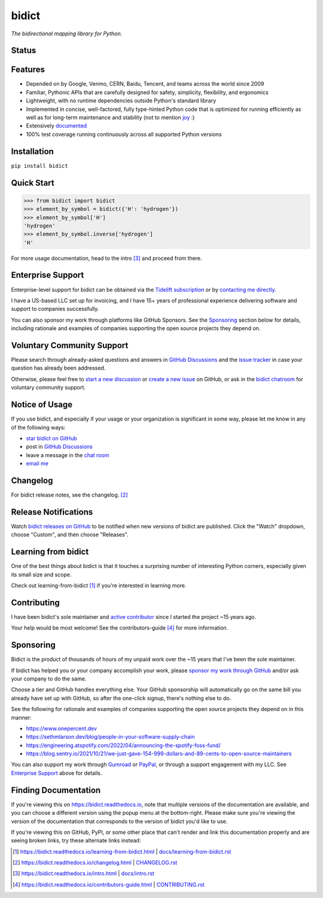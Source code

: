 .. Forward declarations for all the custom interpreted text roles that
   Sphinx defines and that are used below. This helps Sphinx-unaware tools
   (e.g. rst2html, PyPI's and GitHub's renderers, etc.).
.. role:: doc

.. Use :doc: rather than :ref: references below for better interop as well.


bidict
======

*The bidirectional mapping library for Python.*


Status
------

.. image:: https://img.shields.io/pypi/v/bidict.svg
   :target: https://pypi.org/project/bidict
   :alt: Latest release

.. image:: https://img.shields.io/readthedocs/bidict/main.svg
   :target: https://bidict.readthedocs.io/en/main/
   :alt: Documentation

.. image:: https://github.com/jab/bidict/workflows/Tests/badge.svg
   :target: https://github.com/jab/bidict/actions
   :alt: GitHub Actions CI status

.. image:: https://img.shields.io/pypi/l/bidict.svg
   :target: https://raw.githubusercontent.com/jab/bidict/main/LICENSE
   :alt: License

.. image:: https://static.pepy.tech/badge/bidict
   :target: https://pepy.tech/project/bidict
   :alt: PyPI Downloads

.. image:: https://img.shields.io/github/sponsors/jab
   :target: https://github.com/sponsors/jab
   :alt: Sponsors on GitHub

.. image:: https://img.shields.io/badge/GitHub-sponsor-ff69b4
   :target: https://github.com/sponsors/jab
   :alt: Sponsor on GitHub


Features
--------

- Depended on by
  Google, Venmo, CERN, Baidu, Tencent,
  and teams across the world since 2009

- Familiar, Pythonic APIs
  that are carefully designed for
  safety, simplicity, flexibility, and ergonomics

- Lightweight, with no runtime dependencies
  outside Python's standard library

- Implemented in
  concise, well-factored, fully type-hinted Python code
  that is optimized for running efficiently
  as well as for long-term maintenance and stability
  (not to mention `joy <#learning-from-bidict>`__ :)

- Extensively `documented <https://bidict.readthedocs.io>`__

- 100% test coverage
  running continuously across all supported Python versions


Installation
------------

``pip install bidict``


Quick Start
-----------

.. code:: python

   >>> from bidict import bidict
   >>> element_by_symbol = bidict({'H': 'hydrogen'})
   >>> element_by_symbol['H']
   'hydrogen'
   >>> element_by_symbol.inverse['hydrogen']
   'H'


For more usage documentation,
head to the :doc:`intro` [#fn-intro]_
and proceed from there.


Enterprise Support
------------------

Enterprise-level support for bidict can be obtained via the
`Tidelift subscription <https://tidelift.com/subscription/pkg/pypi-bidict?utm_source=pypi-bidict&utm_medium=referral&utm_campaign=readme>`__
or by `contacting me directly <mailto:jabronson@gmail.com>`__.

I have a US-based LLC set up for invoicing,
and I have 15+ years of professional experience
delivering software and support to companies successfully.

You can also sponsor my work through platforms like GitHub Sponsors.
See the `Sponsoring <#sponsoring>`__ section below for details,
including rationale and examples of companies
supporting the open source projects they depend on.


Voluntary Community Support
---------------------------

Please search through already-asked questions and answers
in `GitHub Discussions <https://github.com/jab/bidict/discussions>`__
and the `issue tracker <https://github.com/jab/bidict/issues?q=is%3Aissue>`__
in case your question has already been addressed.

Otherwise, please feel free to
`start a new discussion <https://github.com/jab/bidict/discussions>`__
or `create a new issue <https://github.com/jab/bidict/issues/new>`__ on GitHub,
or ask in the `bidict chatroom <https://gitter.im/jab/bidict>`__
for voluntary community support.


Notice of Usage
---------------

If you use bidict,
and especially if your usage or your organization is significant in some way,
please let me know in any of the following ways:

- `star bidict on GitHub <https://github.com/jab/bidict>`__
- post in `GitHub Discussions <https://github.com/jab/bidict/discussions>`__
- leave a message in the `chat room <https://gitter.im/jab/bidict>`__
- `email me <mailto:jabronson@gmail.com>`__


Changelog
---------

For bidict release notes, see the :doc:`changelog`. [#fn-changelog]_


Release Notifications
---------------------

.. duplicated in CHANGELOG.rst:
   (would use `.. include::` but GitHub doesn't understand it)

Watch `bidict releases on GitHub <https://github.com/jab/bidict/releases>`__
to be notified when new versions of bidict are published.
Click the "Watch" dropdown, choose "Custom", and then choose "Releases".


Learning from bidict
--------------------

One of the best things about bidict
is that it touches a surprising number of
interesting Python corners,
especially given its small size and scope.

Check out :doc:`learning-from-bidict` [#fn-learning]_
if you're interested in learning more.


Contributing
------------

I have been bidict's sole maintainer
and `active contributor <https://github.com/jab/bidict/graphs/contributors>`__
since I started the project ~15 years ago.

Your help would be most welcome!
See the :doc:`contributors-guide` [#fn-contributing]_
for more information.


Sponsoring
----------

.. duplicated in CONTRIBUTING.rst
   (would use `.. include::` but GitHub doesn't understand it)

.. image:: https://img.shields.io/badge/GitHub-sponsor-ff69b4
  :target: https://github.com/sponsors/jab
  :alt: Sponsor through GitHub

.. image:: https://img.shields.io/github/sponsors/jab
   :target: https://github.com/sponsors/jab
   :alt: Sponsors on GitHub

Bidict is the product of thousands of hours of my unpaid work
over the ~15 years that I've been the sole maintainer.

If bidict has helped you or your company accomplish your work,
please `sponsor my work through GitHub <https://github.com/sponsors/jab>`__
and/or ask your company to do the same.

Choose a tier and GitHub handles everything else.
Your GitHub sponsorship will automatically go
on the same bill you already have set up with GitHub,
so after the one-click signup, there's nothing else to do.

See the following for rationale and examples of companies
supporting the open source projects they depend on
in this manner:

- `<https://www.onepercent.dev>`__
- `<https://sethmlarson.dev/blog/people-in-your-software-supply-chain>`__
- `<https://engineering.atspotify.com/2022/04/announcing-the-spotify-foss-fund/>`__
- `<https://blog.sentry.io/2021/10/21/we-just-gave-154-999-dollars-and-89-cents-to-open-source-maintainers>`__

.. - `<https://www.cognitect.com/blog/supporting-open-source-developers>`__
.. - `<https://vorpus.org/blog/the-unreasonable-effectiveness-of-investment-in-open-source-infrastructure/>`__

You can also support my work through
`Gumroad <https://gumroad.com/l/bidict>`__ or
`PayPal <https://www.paypal.com/cgi-bin/webscr?cmd=_xclick&business=jabronson%40gmail%2ecom&lc=US&item_name=Sponsor%20bidict>`__,
or through a support engagement with my LLC.
See `Enterprise Support <#enterprise-support>`__
above for details.


Finding Documentation
---------------------

If you're viewing this on `<https://bidict.readthedocs.io>`__,
note that multiple versions of the documentation are available,
and you can choose a different version using the popup menu at the bottom-right.
Please make sure you're viewing the version of the documentation
that corresponds to the version of bidict you'd like to use.

If you're viewing this on GitHub, PyPI, or some other place
that can't render and link this documentation properly
and are seeing broken links,
try these alternate links instead:

.. [#fn-learning] `<https://bidict.readthedocs.io/learning-from-bidict.html>`__ | `<docs/learning-from-bidict.rst>`__

.. [#fn-changelog] `<https://bidict.readthedocs.io/changelog.html>`__ | `<CHANGELOG.rst>`__

.. [#fn-intro] | `<https://bidict.readthedocs.io/intro.html>`__ | `<docs/intro.rst>`__

.. [#fn-contributing] `<https://bidict.readthedocs.io/contributors-guide.html>`__ | `<CONTRIBUTING.rst>`__


.. image:: https://static.scarf.sh/a.png?x-pxid=05e3c4e4-eaa7-41a1-84c2-ec14413115f8
